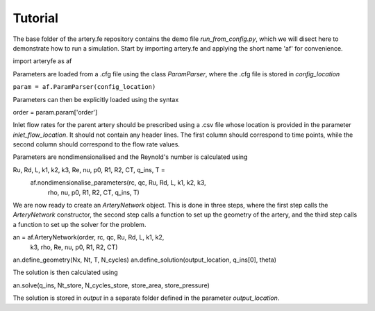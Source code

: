 Tutorial
=========

The base folder of the artery.fe repository contains the demo file `run_from_config.py`, which we will disect here to demonstrate how to run a simulation. Start by importing artery.fe and applying the short name 'af' for convenience.

.. code-block:: python

import arteryfe as af

Parameters are loaded from a .cfg file using the class `ParamParser`, where the .cfg file is stored in `config_location`

``param = af.ParamParser(config_location)``

Parameters can then be explicitly loaded using the syntax

.. code-block:: python

order = param.param['order']

Inlet flow rates for the parent artery should be prescribed using a .csv file whose location is provided in the parameter `inlet_flow_location`. It should not contain any header lines. The first column should correspond to time points, while the second column should correspond to the flow rate values.

Parameters are nondimensionalised and the Reynold's number is calculated using

.. code-block:: python

Ru, Rd, L, k1, k2, k3, Re, nu, p0, R1, R2, CT, q_ins, T =\
        af.nondimensionalise_parameters(rc, qc, Ru, Rd, L, k1, k2, k3,
                                   rho, nu, p0, R1, R2, CT, q_ins, T)

We are now ready to create an `ArteryNetwork` object. This is done in three steps, where the first step calls the `ArteryNetwork` constructor, the second step calls a function to set up the geometry of the artery, and the third step calls a function to set up the solver for the problem.

.. code-block:: python

an = af.ArteryNetwork(order, rc, qc, Ru, Rd, L, k1, k2,
                      k3,	rho, Re, nu, p0, R1, R2, CT)
an.define_geometry(Nx, Nt, T, N_cycles)
an.define_solution(output_location, q_ins[0], theta)

The solution is then calculated using

.. code-block:: python

an.solve(q_ins, Nt_store, N_cycles_store, store_area, store_pressure)

The solution is stored in `output` in a separate folder defined in the parameter `output_location`.
